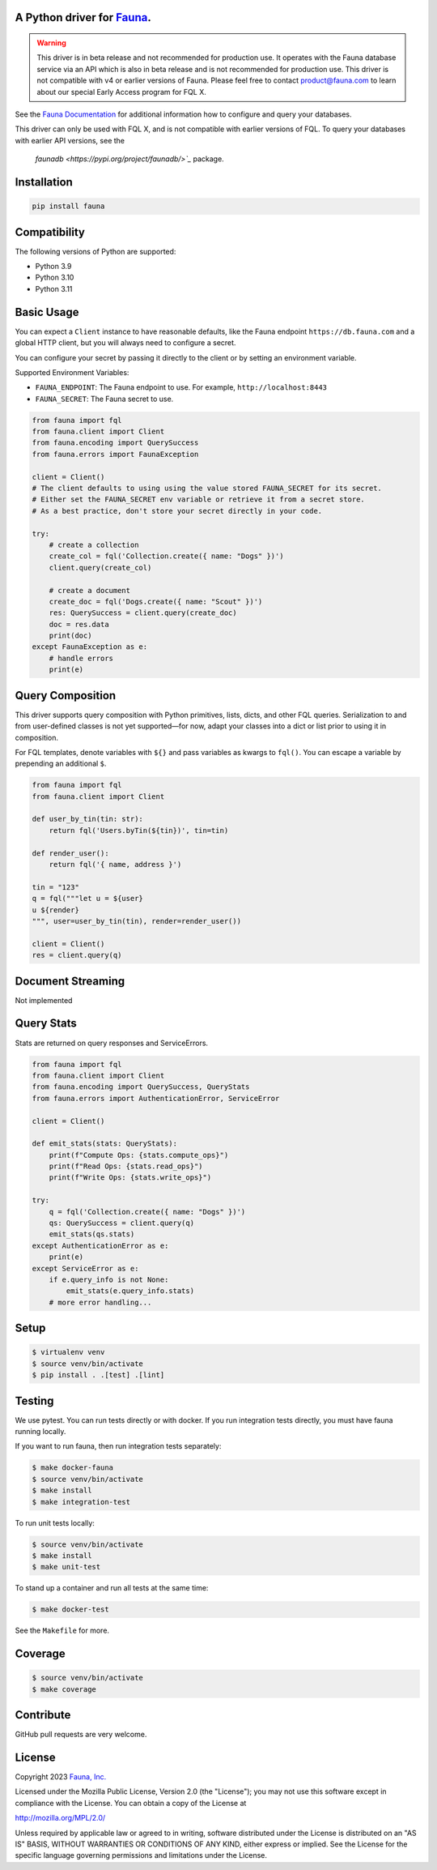 A Python driver for `Fauna <https://fauna.com>`_.
------------

.. warning::
    This driver is in beta release and not recommended for production use.
    It operates with the Fauna database service via an API which is also in
    beta release and is not recommended for production use. This driver is
    not compatible with v4 or earlier versions of Fauna. Please feel free to
    contact product@fauna.com to learn about our special Early Access program
    for FQL X.



.. image:: https://img.shields.io/pypi/v/fauna.svg?maxAge=21600
  :target: https://pypi.python.org/pypi/fauna
.. image:: https://img.shields.io/badge/license-MPL_2.0-blue.svg?maxAge=2592000
  :target: https://raw.githubusercontent.com/fauna/fauna-python/main/LICENSE

See the `Fauna Documentation <https://fqlx-beta--fauna-docs.netlify.app/fqlx/beta/>`_ 
for additional information how to configure and query your databases.

This driver can only be used with FQL X, and is not compatible with earlier versions
of FQL. To query your databases with earlier API versions, see the
 `faunadb <https://pypi.org/project/faunadb/>`_` package.


Installation
------------

.. code-block:: bash

    pip install fauna


Compatibility
-------------

The following versions of Python are supported:

* Python 3.9
* Python 3.10
* Python 3.11


Basic Usage
-------------
You can expect a ``Client`` instance to have reasonable defaults, like the Fauna endpoint ``https://db.fauna.com`` and a global HTTP client, but you will always need to configure a secret.

You can configure your secret by passing it directly to the client or by setting an environment variable.

Supported Environment Variables:

* ``FAUNA_ENDPOINT``: The Fauna endpoint to use. For example, ``http://localhost:8443``
* ``FAUNA_SECRET``: The Fauna secret to use.

.. code-block:: python

    from fauna import fql
    from fauna.client import Client
    from fauna.encoding import QuerySuccess
    from fauna.errors import FaunaException

    client = Client()
    # The client defaults to using using the value stored FAUNA_SECRET for its secret.
    # Either set the FAUNA_SECRET env variable or retrieve it from a secret store.
    # As a best practice, don't store your secret directly in your code.

    try:
        # create a collection
        create_col = fql('Collection.create({ name: "Dogs" })')
        client.query(create_col)

        # create a document
        create_doc = fql('Dogs.create({ name: "Scout" })')
        res: QuerySuccess = client.query(create_doc)
        doc = res.data
        print(doc)
    except FaunaException as e:
        # handle errors
        print(e)

Query Composition
-----------------

This driver supports query composition with Python primitives, lists, dicts, and other FQL queries. Serialization to and from user-defined classes is not yet supported—for now, adapt your classes into a dict or list prior to using it in composition.

For FQL templates, denote variables with ``${}`` and pass variables as kwargs to ``fql()``. You can escape a variable by prepending an additional ``$``.

.. code-block:: python

    from fauna import fql
    from fauna.client import Client

    def user_by_tin(tin: str):
        return fql('Users.byTin(${tin})', tin=tin)

    def render_user():
        return fql('{ name, address }')

    tin = "123"
    q = fql("""let u = ${user}
    u ${render}
    """, user=user_by_tin(tin), render=render_user())

    client = Client()
    res = client.query(q)

Document Streaming
------------------

Not implemented

Query Stats
------------------

Stats are returned on query responses and ServiceErrors.

.. code-block:: python

    from fauna import fql
    from fauna.client import Client
    from fauna.encoding import QuerySuccess, QueryStats
    from fauna.errors import AuthenticationError, ServiceError

    client = Client()

    def emit_stats(stats: QueryStats):
        print(f"Compute Ops: {stats.compute_ops}")
        print(f"Read Ops: {stats.read_ops}")
        print(f"Write Ops: {stats.write_ops}")

    try:
        q = fql('Collection.create({ name: "Dogs" })')
        qs: QuerySuccess = client.query(q)
        emit_stats(qs.stats)
    except AuthenticationError as e:
        print(e)
    except ServiceError as e:
        if e.query_info is not None:
            emit_stats(e.query_info.stats)
        # more error handling...


Setup
-----

.. code-block:: bash

    $ virtualenv venv
    $ source venv/bin/activate
    $ pip install . .[test] .[lint]


Testing
-------

We use pytest. You can run tests directly or with docker. If you run integration tests directly, you must have fauna running locally.

If you want to run fauna, then run integration tests separately:

.. code-block:: bash

    $ make docker-fauna
    $ source venv/bin/activate
    $ make install
    $ make integration-test

To run unit tests locally:

.. code-block:: bash

    $ source venv/bin/activate
    $ make install
    $ make unit-test

To stand up a container and run all tests at the same time:

.. code-block:: bash

    $ make docker-test

See the ``Makefile`` for more.

Coverage
--------

.. code-block:: bash

    $ source venv/bin/activate
    $ make coverage

Contribute
----------

GitHub pull requests are very welcome.


License
-------

Copyright 2023 `Fauna, Inc. <https://fauna.com>`_

Licensed under the Mozilla Public License, Version 2.0 (the
"License"); you may not use this software except in compliance with
the License. You can obtain a copy of the License at

`http://mozilla.org/MPL/2.0/ <http://mozilla.org/MPL/2.0/>`_

Unless required by applicable law or agreed to in writing, software
distributed under the License is distributed on an "AS IS" BASIS,
WITHOUT WARRANTIES OR CONDITIONS OF ANY KIND, either express or
implied. See the License for the specific language governing
permissions and limitations under the License.


.. _`tests`: https://github.com/fauna/fauna-python/blob/main/tests/
